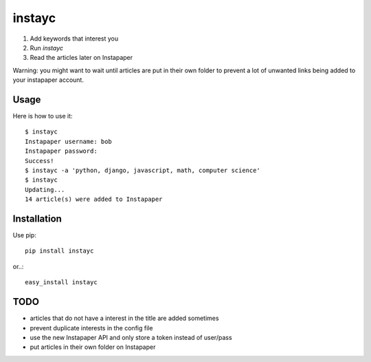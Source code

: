 #######
instayc
#######

1. Add keywords that interest you
2. Run `instayc`
3. Read the articles later on Instapaper

Warning: you might want to wait until articles are put in their own
folder to prevent a lot of unwanted links being added to your instapaper
account.

=====
Usage
=====

Here is how to use it::

	$ instayc
	Instapaper username: bob
	Instapaper password:
	Success!
	$ instayc -a 'python, django, javascript, math, computer science'
	$ instayc
	Updating...
	14 article(s) were added to Instapaper

============
Installation
============

Use pip::

	pip install instayc

or..::

	easy_install instayc

====
TODO
====

* articles that do not have a interest in the title are added sometimes
* prevent duplicate interests in the config file
* use the new Instapaper API and only store a token instead of user/pass
* put articles in their own folder on Instapaper
